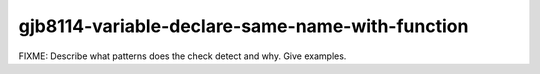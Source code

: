 .. title:: clang-tidy - gjb8114-variable-declare-same-name-with-function

gjb8114-variable-declare-same-name-with-function
================================================

FIXME: Describe what patterns does the check detect and why. Give examples.
